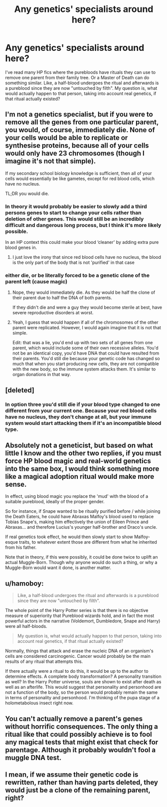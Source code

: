 #+TITLE: Any genetics' specialists around here?

* Any genetics' specialists around here?
:PROPERTIES:
:Author: BookAddiction1
:Score: 6
:DateUnix: 1573509433.0
:DateShort: 2019-Nov-12
:END:
I've read many HP fics where the purebloods have rituals they can use to remove one parent from their family tree. Or a Master of Death can do something similar. Like, a half-blood undergoes the ritual and afterwards is a pureblood since they are now "untouched by filth". My question is, what would actually happen to that person, taking into account real genetics, if that ritual actually existed?


** I'm not a genetics specialist, but if you were to remove all the genes from one particular parent, you would, of course, immediately die. None of your cells would be able to replicate or synthesise proteins, because all of your cells would only have 23 chromosomes (though I imagine it's not that simple).

If my secondary school biology knowledge is sufficient, then all of your cells would essentially be like gametes, except for red blood cells, which have no nucleus.

TL;DR you would die.
:PROPERTIES:
:Author: machjacob51141
:Score: 18
:DateUnix: 1573511751.0
:DateShort: 2019-Nov-12
:END:

*** In theory it would probably be easier to slowly add a third persons genes to start to change your cells rather than deletion of other genes. This would still be an incredibly difficult and dangerous long process, but I think it's more likely possible.

In an HP context this could make your blood ‘cleaner' by adding extra pure blood genes in.
:PROPERTIES:
:Author: jaddisin10
:Score: 1
:DateUnix: 1573606216.0
:DateShort: 2019-Nov-13
:END:

**** I just love the irony that since red blood cells have no nucleus, the blood is the only part of the body that is not 'purified' in that case
:PROPERTIES:
:Author: machjacob51141
:Score: 2
:DateUnix: 1573606443.0
:DateShort: 2019-Nov-13
:END:


*** either die, or be literally forced to be a genetic clone of the parent left (cause magic)
:PROPERTIES:
:Author: Neriasa
:Score: 1
:DateUnix: 1573522605.0
:DateShort: 2019-Nov-12
:END:

**** Nope, they would immediately die. As they would be half the clone of their parent due to half the DNA of both parents.

If they didn't die and were a guy they would become sterile at best, have severe reproductive disorders at worst.
:PROPERTIES:
:Author: AceTriton
:Score: 3
:DateUnix: 1573533450.0
:DateShort: 2019-Nov-12
:END:


**** Yeah, I guess that would happen if all of the chromosomes of the other parent were replicated. However, I would again imagine that it is not that simple.

Edit: that was a lie, you'd end up with two sets of all genes from one parent, which would include some of their own recessive alleles. You'd not be an identical copy, you'd have DNA that could have resulted from their parents. You'd still die because your genetic code has changed so much that when you start producing new cells, they are not compatible with the new body, so the immune system attacks them. It's similar to organ donations in that way.
:PROPERTIES:
:Author: machjacob51141
:Score: 2
:DateUnix: 1573542180.0
:DateShort: 2019-Nov-12
:END:


** [deleted]
:PROPERTIES:
:Score: 6
:DateUnix: 1573516426.0
:DateShort: 2019-Nov-12
:END:

*** In option three you'd still die if your blood type changed to one different from your current one. Because your red blood cells have no nucleus, they don't change at all, but your immune system would start attacking them if it's an incompatible blood type.
:PROPERTIES:
:Author: machjacob51141
:Score: 6
:DateUnix: 1573542646.0
:DateShort: 2019-Nov-12
:END:


** Absolutely not a geneticist, but based on what little I know and the other two replies, if you must force HP blood magic and real-world genetics into the same box, I would think something more like a magical adoption ritual would make more sense.

In effect, using blood magic you replace the 'mud' with the blood of a suitable pureblood, ideally of the proper gender.

So for instance, if Snape wanted to be ritually purified before / while joining the Death Eaters, he could have Abraxas Malfoy's blood used to replace Tobias Snape's, making him effectively the union of Eileen Prince and Abraxas... and therefore Lucius's younger half-brother and Draco's uncle.

If real genetics took effect, he would then slowly start to show Malfoy-esque traits, to whatever extent those are different from what he inherited from his father.

Note that in theory, if this were possibly, it could be done twice to uplift an actual Muggle-Born. Though why anyone would do such a thing, or why a Muggle-Born would want it done, is another matter.
:PROPERTIES:
:Score: 3
:DateUnix: 1573517810.0
:DateShort: 2019-Nov-12
:END:


** u/hamoboy:
#+begin_quote
  Like, a half-blood undergoes the ritual and afterwards is a pureblood since they are now "untouched by filth".
#+end_quote

The whole point of the Harry Potter series is that there is no objective measure of superiority that Pureblood wizards hold, and in fact the most powerful actors in the narrative (Voldemort, Dumbledore, Snape and Harry) were all half-bloods.

#+begin_quote
  My question is, what would actually happen to that person, taking into account real genetics, if that ritual actually existed?
#+end_quote

Normally, things that attack and erase the nucleic DNA of an organism's cells are considered carcinogenic. Cancer would probably be the main results of any ritual that attempts this.

If there actually were a ritual to do this, it would be up to the author to determine effects. A complete body transformation? A personality transition as well? In the Harry Potter universe, souls are shown to exist after death as well as an afterlife. This would suggest that personality and personhood are not a function of the body, so the person would probably remain the same in terms of personality and personhood. I'm thinking of the pupa stage of a holometabolous insect right now.
:PROPERTIES:
:Author: hamoboy
:Score: 3
:DateUnix: 1573526334.0
:DateShort: 2019-Nov-12
:END:


** You can't actually remove a parent's genes without horrific consequences. The only thing a ritual like that could possibly achieve is to fool any magical tests that might exist that check for parentage. Although it probably wouldn't fool a muggle DNA test.
:PROPERTIES:
:Author: 15_Redstones
:Score: 2
:DateUnix: 1573553957.0
:DateShort: 2019-Nov-12
:END:


** I mean, if we assume their genetic code is rewritten, rather than having parts deleted, they would just be a clone of the remaining parent, right?
:PROPERTIES:
:Author: Tsorovar
:Score: 1
:DateUnix: 1573546298.0
:DateShort: 2019-Nov-12
:END:
